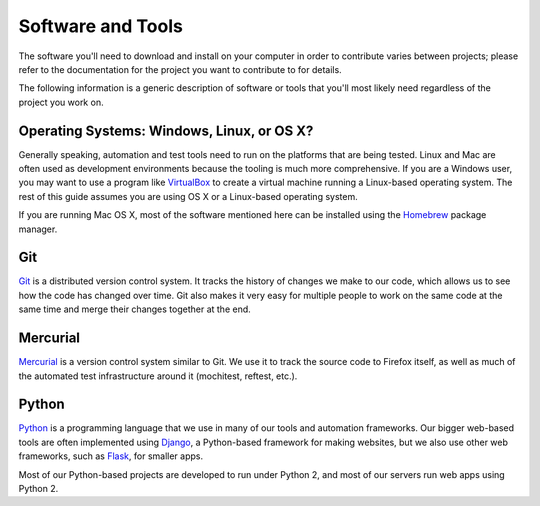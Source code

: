 Software and Tools
==================

The software you'll need to download and install on your computer in order to
contribute varies between projects; please refer to the documentation for the
project you want to contribute to for details.

The following information is a generic description of software or tools that
you'll most likely need regardless of the project you work on.

Operating Systems: Windows, Linux, or OS X?
-------------------------------------------

Generally speaking, automation and test tools need to run on the
platforms that are being tested. Linux and Mac are often used as
development environments because the tooling is much more
comprehensive. If you are a Windows user, you may want to use a
program like `VirtualBox`_ to create a virtual machine running a
Linux-based operating system. The rest of this guide assumes you are
using OS X or a Linux-based operating system.

If you are running Mac OS X, most of the software mentioned here can be
installed using the `Homebrew`_ package manager.

.. _VirtualBox: https://www.virtualbox.org/
.. _Homebrew: http://brew.sh/

Git
---

Git_ is a distributed version control system. It tracks the history of changes
we make to our code, which allows us to see how the code has changed over time.
Git also makes it very easy for multiple people to work on the same code at the
same time and merge their changes together at the end.

.. seealso::

   `help.github.com <https://help.github.com/>`_
      A great guide to getting start with Git and GitHub, which hosts most of
      our Git repositories.

   `GitHub for Windows <https://windows.github.com/>`_
      A Windows program for interacting with GitHub as an alternative to using
      Git in a terminal. Useful if you are not used to using a terminal yet.

   `GitHub for Mac <https://mac.github.com/>`_
      A Mac OS X program for interacting with GitHub as an alternative to using
      Git in a terminal. Useful if you are not used to using a terminal yet.

.. _Git: http://git-scm.com/

Mercurial
---------

Mercurial_ is a version control system similar to Git. We use it to
track the source code to Firefox itself, as well as much of the
automated test infrastructure around it (mochitest, reftest, etc.).

.. seealso::

   `Mozilla's Guide to Mercurial <https://developer.mozilla.org/en-US/docs/Mercurial>`_
     The MDN page on Mercurial contains some useful links for getting
     started.

.. _Mercurial: http://mercurial.selenic.com

Python
------

Python_ is a programming language that we use in many of our tools and
automation frameworks. Our bigger web-based tools are often implemented
using Django_, a Python-based framework for making websites, but we also
use other web frameworks, such as Flask_, for smaller apps.

Most of our Python-based projects are developed to run under Python 2, and most
of our servers run web apps using Python 2.

.. seealso::

   `The Hitchhiker's Guide to Python <http://docs.python-guide.org/en/latest/>`_
      A useful guide for beginner and expert Python developers. If you need to
      install Python on your computer, this guide will help!

.. _Python: https://www.python.org/
.. _Django: https://www.djangoproject.com/
.. _Flask: http://flask.pocoo.org/
